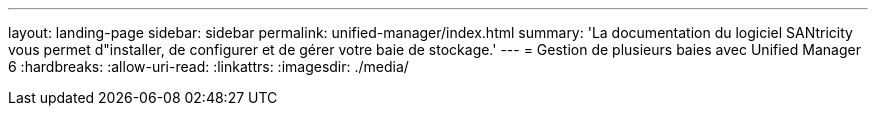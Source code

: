 ---
layout: landing-page 
sidebar: sidebar 
permalink: unified-manager/index.html 
summary: 'La documentation du logiciel SANtricity vous permet d"installer, de configurer et de gérer votre baie de stockage.' 
---
= Gestion de plusieurs baies avec Unified Manager 6
:hardbreaks:
:allow-uri-read: 
:linkattrs: 
:imagesdir: ./media/


